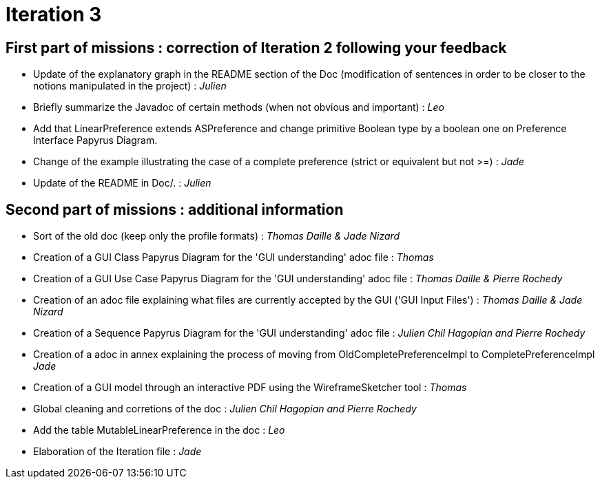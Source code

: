 = Iteration 3

== First part of missions : correction of Iteration 2 following your feedback +

* Update of the explanatory graph in the README section of the Doc (modification of sentences in order to be closer to the notions manipulated in the project) : _Julien_

* Briefly summarize the Javadoc of certain methods (when not obvious and important) : _Leo_

* Add that LinearPreference extends ASPreference and change primitive Boolean type by a boolean one on Preference Interface Papyrus Diagram. 

* Change of the example illustrating the case of a complete preference (strict or equivalent but not >=) : _Jade_

* Update of the README in Doc/. : _Julien_

==  Second part of missions : additional information +

* Sort of the old doc (keep only the profile formats) : _Thomas Daille & Jade Nizard_

*  Creation of a GUI Class Papyrus Diagram for the 'GUI understanding' adoc file : _Thomas_

* Creation of a GUI Use Case Papyrus Diagram for the 'GUI understanding' adoc file : _Thomas Daille & Pierre Rochedy_

* Creation of an adoc file explaining what files are currently accepted by the GUI ('GUI Input Files') : _Thomas Daille & Jade Nizard_

* Creation of a Sequence Papyrus Diagram for the 'GUI understanding' adoc file : _Julien Chil Hagopian and Pierre Rochedy_

* Creation of a adoc in annex explaining the process of moving from OldCompletePreferenceImpl to CompletePreferenceImpl _Jade_

* Creation of a GUI model through an interactive PDF using the WireframeSketcher tool : _Thomas_

* Global cleaning and corretions of the doc : _Julien Chil Hagopian and Pierre Rochedy_

* Add the table MutableLinearPreference in the doc : _Leo_

* Elaboration of the Iteration file : _Jade_


